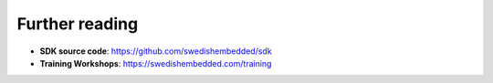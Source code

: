 .. SPDX-License-Identifier: Apache-2.0
.. Copyright 2022 Martin Schröder <info@swedishembedded.com>

Further reading
===============

- **SDK source code**: https://github.com/swedishembedded/sdk

- **Training Workshops**: https://swedishembedded.com/training
